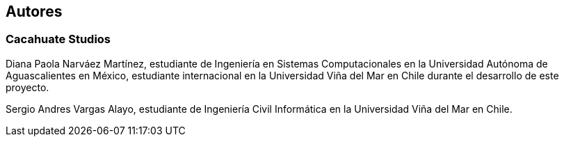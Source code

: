 [preface]
[role="authors"]

== Autores

=== Cacahuate Studios

Diana Paola Narváez Martínez, estudiante de Ingeniería en Sistemas Computacionales en la Universidad Autónoma de Aguascalientes en México, estudiante internacional en la Universidad Viña del Mar en Chile durante el desarrollo de este proyecto.

Sergio Andres Vargas Alayo, estudiante de Ingeniería Civil Informática en la Universidad Viña del Mar en Chile.